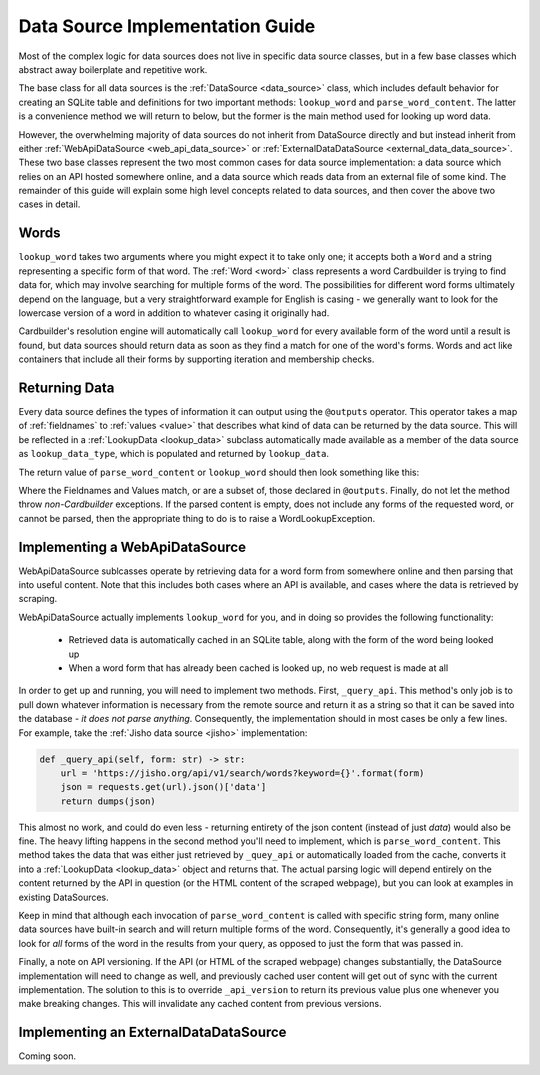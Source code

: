 .. _contrib_data_source:

Data Source Implementation Guide
================================

Most of the complex logic for data sources does not live in specific data source classes, but in a few base classes which abstract away boilerplate and repetitive work.

The base class for all data sources is the :ref:`DataSource <data_source>` class, which includes default behavior for creating an SQLite table and definitions for two important methods: ``lookup_word`` and ``parse_word_content``. The latter is a convenience method we will return to below, but the former is the main method used for looking up word data.

However, the overwhelming majority of data sources do not inherit from DataSource directly and but instead inherit from either :ref:`WebApiDataSource <web_api_data_source>` or :ref:`ExternalDataDataSource <external_data_data_source>`. These two base classes represent the two most common cases for data source implementation: a data source which relies on an API hosted somewhere online, and a data source which reads data from an external file of some kind. The remainder of this guide will explain some high level concepts related to data sources, and then cover the above two cases in detail.

Words
------

``lookup_word`` takes two arguments where you might expect it to take only one; it accepts both a ``Word`` and a string representing a specific form of that word. The :ref:`Word <word>` class represents a word Cardbuilder is trying to find data for, which may involve searching for multiple forms of the word. The possibilities for different word forms ultimately depend on the language, but a very straightforward example for English is casing - we generally want to look for the lowercase version of a word in addition to whatever casing it originally had.

Cardbuilder's resolution engine will automatically call ``lookup_word`` for every available form of the word until a result is found, but data sources should return data as soon as they find a match for one of the word's forms. Words and act like containers that include all their forms by supporting iteration and membership checks.


Returning Data
---------------

Every data source defines the types of information it can output using the ``@outputs`` operator. This operator takes a map of :ref:`fieldnames` to :ref:`values <value>` that describes what kind of data can be returned by the data source. This will be reflected in a :ref:`LookupData <lookup_data>` subclass automatically made available as a member of the data source as ``lookup_data_type``, which is populated and returned by ``lookup_data``.

The return value of ``parse_word_content`` or ``lookup_word`` should then look something like this:

.. code-block::python

    return self.lookup_data_type(word, form, content, {
        Fieldname.DEFINITIONS: ListValue(definition_list)),
        Fieldname.PART_OF_SPEECH: SingleValue(part_of_speech)
    })

Where the Fieldnames and Values match, or are a subset of, those declared in ``@outputs``. Finally, do not let the method throw *non-Cardbuilder* exceptions. If the parsed content is empty, does not include any forms of the requested word, or cannot be parsed, then the appropriate thing to do is to raise a WordLookupException.


Implementing a WebApiDataSource
--------------------------------

WebApiDataSource sublcasses operate by retrieving data for a word form from somewhere online and then parsing that into useful content. Note that this includes both cases where an API is available, and cases where the data is retrieved by scraping.

WebApiDataSource actually implements ``lookup_word`` for you, and in doing so provides the following functionality:

 - Retrieved data is automatically cached in an SQLite table, along with the form of the word being looked up
 - When a word form that has already been cached is looked up, no web request is made at all

In order to get up and running, you will need to implement two methods. First, ``_query_api``. This method's only job is to pull down whatever information is necessary from the remote source and return it as a string so that it can be saved into the database - *it does not parse anything*. Consequently, the implementation should in most cases be only a few lines. For example, take the :ref:`Jisho data source <jisho>` implementation:

.. code-block:: python

    def _query_api(self, form: str) -> str:
        url = 'https://jisho.org/api/v1/search/words?keyword={}'.format(form)
        json = requests.get(url).json()['data']
        return dumps(json)


This almost no work, and could do even less - returning entirety of the json content (instead of just `data`) would also be fine. The heavy lifting happens in the second method you'll need to implement, which is ``parse_word_content``. This method takes the data that was either just retrieved by ``_quey_api`` or automatically loaded from the cache, converts it into a :ref:`LookupData <lookup_data>` object and returns that. The actual parsing logic will depend entirely on the content returned by the API in question (or the HTML content of the scraped webpage), but you can look at examples in existing DataSources.

Keep in mind that although each invocation of ``parse_word_content`` is called with specific string form, many online data sources have built-in search and will return multiple forms of the word. Consequently, it's generally a good idea to look for *all* forms of the word in the results from your query, as opposed to just the form that was passed in.

Finally, a note on API versioning. If the API (or HTML of the scraped webpage) changes substantially, the DataSource implementation will need to change as well, and previously cached user content will get out of sync with the current implementation. The solution to this is to override ``_api_version`` to return its previous value plus one whenever you make breaking changes. This will invalidate any cached content from previous versions.

Implementing an ExternalDataDataSource
---------------------------------------
Coming soon.






